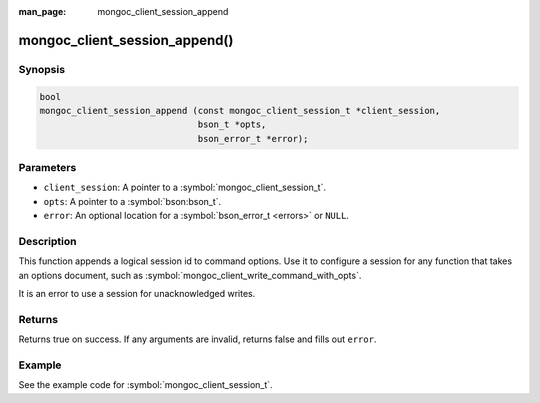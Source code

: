 :man_page: mongoc_client_session_append

mongoc_client_session_append()
==============================

Synopsis
--------

.. code-block:: c

  bool
  mongoc_client_session_append (const mongoc_client_session_t *client_session,
                                bson_t *opts,
                                bson_error_t *error);

Parameters
----------

* ``client_session``: A pointer to a :symbol:`mongoc_client_session_t`.
* ``opts``: A pointer to a :symbol:`bson:bson_t`.
* ``error``: An optional location for a :symbol:`bson_error_t <errors>` or ``NULL``.

Description
-----------

This function appends a logical session id to command options. Use it to configure a session for any function that takes an options document, such as :symbol:`mongoc_client_write_command_with_opts`.

It is an error to use a session for unacknowledged writes.

Returns
-------

Returns true on success. If any arguments are invalid, returns false and fills out ``error``.

Example
-------

See the example code for :symbol:`mongoc_client_session_t`.

